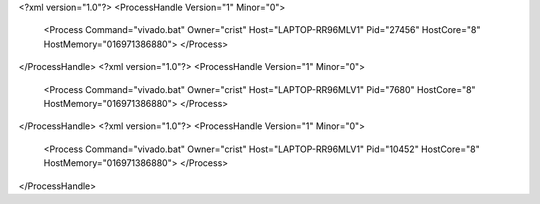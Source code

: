 <?xml version="1.0"?>
<ProcessHandle Version="1" Minor="0">
    <Process Command="vivado.bat" Owner="crist" Host="LAPTOP-RR96MLV1" Pid="27456" HostCore="8" HostMemory="016971386880">
    </Process>
</ProcessHandle>
<?xml version="1.0"?>
<ProcessHandle Version="1" Minor="0">
    <Process Command="vivado.bat" Owner="crist" Host="LAPTOP-RR96MLV1" Pid="7680" HostCore="8" HostMemory="016971386880">
    </Process>
</ProcessHandle>
<?xml version="1.0"?>
<ProcessHandle Version="1" Minor="0">
    <Process Command="vivado.bat" Owner="crist" Host="LAPTOP-RR96MLV1" Pid="10452" HostCore="8" HostMemory="016971386880">
    </Process>
</ProcessHandle>
